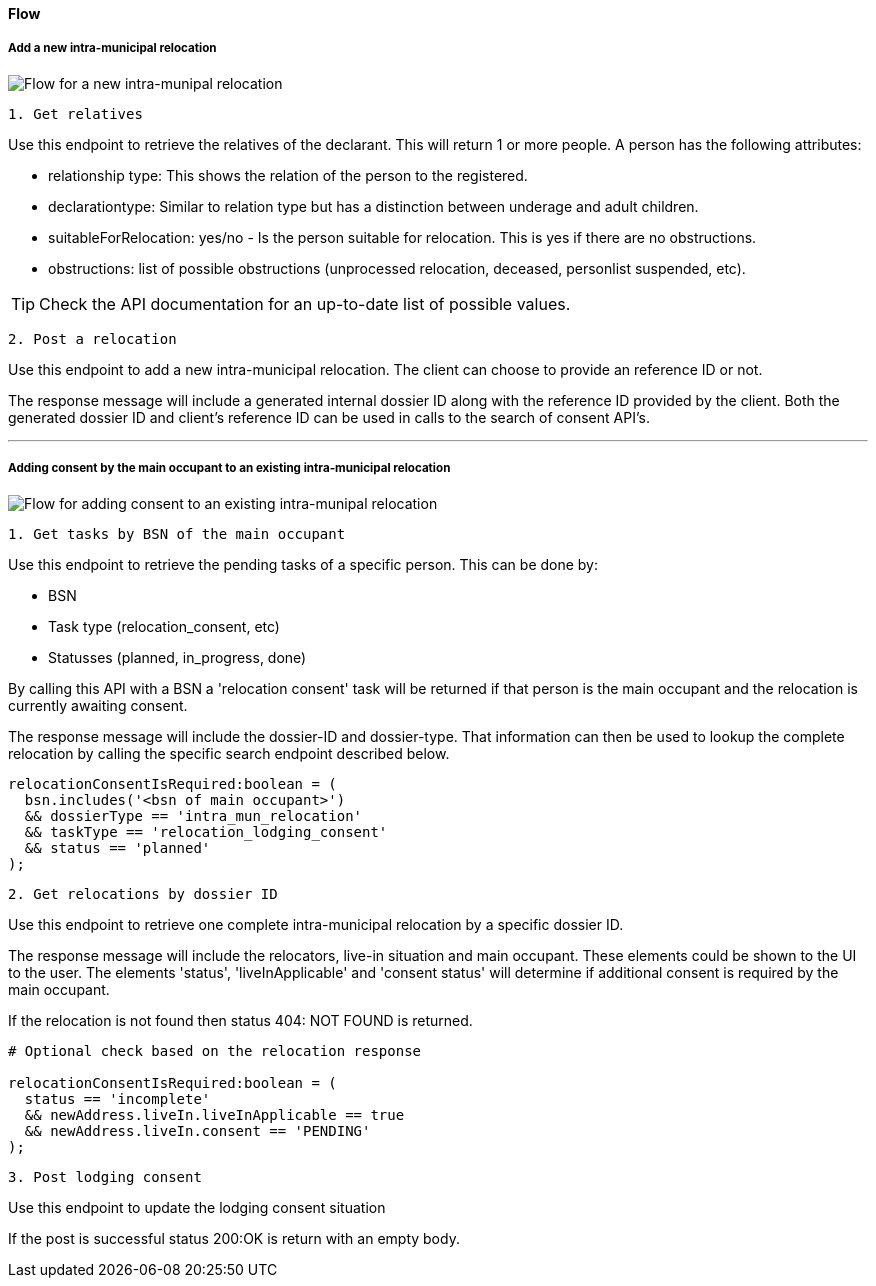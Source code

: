 [[intra_reloc_flow]]
==== Flow

===== Add a new intra-municipal relocation

image::add-intra-reloc-flow.png[Flow for a new intra-munipal relocation]

[.lead]
`1. Get relatives`

Use this endpoint to retrieve the relatives of the declarant.
This will return 1 or more people.
A person has the following attributes:

- relationship type: This shows the relation of the person to the registered.
- declarationtype: Similar to relation type but has a distinction between underage and adult children.
- suitableForRelocation: yes/no - Is the person suitable for relocation.
This is yes if there are no obstructions.
- obstructions: list of possible obstructions (unprocessed relocation, deceased, personlist suspended, etc).

TIP: Check the API documentation for an up-to-date list of possible values.

[.lead]
`2. Post a relocation`

Use this endpoint to add a new intra-municipal relocation.
The client can choose to provide an reference ID or not.

The response message will include a generated internal dossier ID along with the reference ID provided by the client.
Both the generated dossier ID and client's reference ID can be used in calls to the search of consent API's.

'''

===== Adding consent by the main occupant to an existing intra-municipal relocation

image::add-intra-consent-flow.png[Flow for adding consent to an existing intra-munipal relocation]

[.lead]
`1. Get tasks by BSN of the main occupant`

Use this endpoint to retrieve the pending tasks of a specific person.
This can be done by:

- BSN
- Task type (relocation_consent, etc)
- Statusses (planned, in_progress, done)

By calling this API with a BSN a 'relocation consent' task will be returned if that person is the main occupant and the relocation is currently awaiting consent.

The response message will include the dossier-ID and dossier-type.
That information can then be used to lookup the complete relocation by calling the specific search endpoint described below.

```javascript

relocationConsentIsRequired:boolean = (
  bsn.includes('<bsn of main occupant>')
  && dossierType == 'intra_mun_relocation'
  && taskType == 'relocation_lodging_consent'
  && status == 'planned'
);
```

[.lead]
`2. Get relocations by dossier ID`

Use this endpoint to retrieve one complete intra-municipal relocation by a specific dossier ID.

The response message will include the relocators, live-in situation and main occupant.
These elements could be shown to the UI to the user.
The elements 'status', 'liveInApplicable' and 'consent status' will determine if additional consent is required by the main occupant.

If the relocation is not found then status 404: NOT FOUND is returned.

```javascript

# Optional check based on the relocation response

relocationConsentIsRequired:boolean = (
  status == 'incomplete'
  && newAddress.liveIn.liveInApplicable == true
  && newAddress.liveIn.consent == 'PENDING'
);
```

[.lead]
`3. Post lodging consent`

Use this endpoint to update the lodging consent situation

If the post is successful status 200:OK is return with an empty body.
